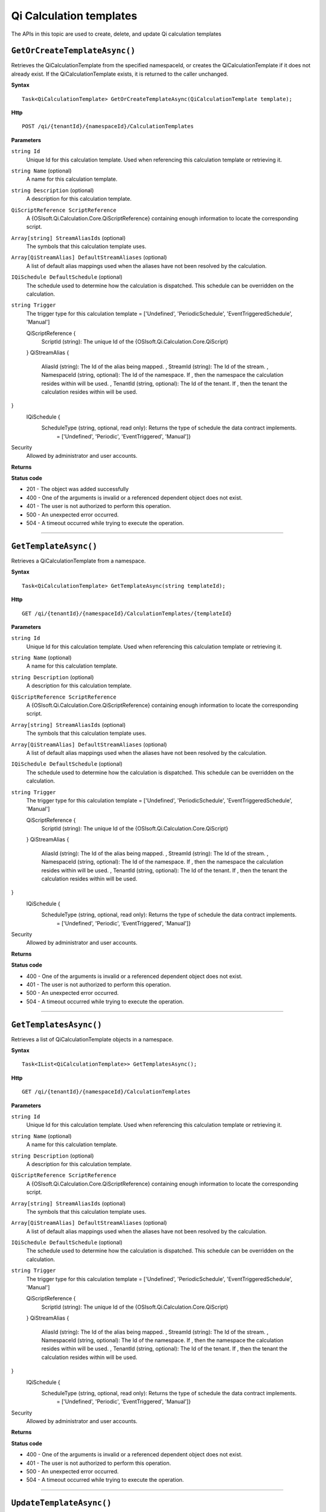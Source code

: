 Qi Calculation templates
========================

The APIs in this topic are used to create, delete, and update Qi calculation templates



``GetOrCreateTemplateAsync()``
----------------------------

Retrieves the QiCalculationTemplate from the specified namespaceId, or creates the QiCalculationTemplate if it does not already exist. If the QiCalculationTemplate exists, it is returned to the caller unchanged.


**Syntax**

.. highlight:: none

::

    Task<QiCalculationTemplate> GetOrCreateTemplateAsync(QiCalculationTemplate template);

**Http**

::

    POST /qi/{tenantId}/{namespaceId}/CalculationTemplates


**Parameters**

``string Id``
  Unique Id for this calculation template. Used when referencing this calculation template or retrieving it.

``string Name`` (optional)
  A name for this calculation template.
  
``string Description`` (optional)
  A description for this calculation template.
  
``QiScriptReference ScriptReference``
  A {OSIsoft.Qi.Calculation.Core.QiScriptReference} containing enough information to locate the corresponding script.

``Array[string] StreamAliasIds`` (optional)
  The symbols that this calculation template uses.
  
``Array[QiStreamAlias] DefaultStreamAliases`` (optional)
  A list of default alias mappings used when the aliases have not been resolved by the calculation.
  
``IQiSchedule DefaultSchedule`` (optional)
  The schedule used to determine how the calculation is dispatched. This schedule can be overridden on the calculation.
  
``string Trigger``
  The trigger type for this calculation template = ['Undefined', 'PeriodicSchedule', 'EventTriggeredSchedule', 'Manual']

  ::

  QiScriptReference {
    ScriptId (string): The unique Id of the {OSIsoft.Qi.Calculation.Core.QiScript}
  }
  QiStreamAlias {
    AliasId (string): The Id of the alias being mapped. ,
    StreamId (string): The Id of the stream. ,
    NamespaceId (string, optional): The Id of the namespace. If , then the namespace the calculation resides within will be used. ,
    TenantId (string, optional): The Id of the tenant. If , then the tenant the calculation resides within will be used.
}
  IQiSchedule {
    ScheduleType (string, optional, read only): Returns the type of schedule the data contract implements. 
      = ['Undefined', 'Periodic', 'EventTriggered', 'Manual']} 



Security
  Allowed by administrator and user accounts.

**Returns** 


  
**Status code**

*  201 - The object was added successfully
*  400 - One of the arguments is invalid or a referenced dependent object does not exist.
*  401 - The user is not authorized to perform this operation.
*  500 - An unexpected error occurred.
*  504 - A timeout occurred while trying to execute the operation.
 

**********************

``GetTemplateAsync()``
----------------------

Retrieves a QiCalculationTemplate from a namespace. 


**Syntax**

.. highlight:: none

::

    Task<QiCalculationTemplate> GetTemplateAsync(string templateId);

**Http**

::

   GET /qi/{tenantId}/{namespaceId}/CalculationTemplates/{templateId}


**Parameters**

``string Id``
  Unique Id for this calculation template. Used when referencing this calculation template or retrieving it.

``string Name`` (optional)
  A name for this calculation template.
  
``string Description`` (optional)
  A description for this calculation template.
  
``QiScriptReference ScriptReference``
  A {OSIsoft.Qi.Calculation.Core.QiScriptReference} containing enough information to locate the corresponding script.

``Array[string] StreamAliasIds`` (optional)
  The symbols that this calculation template uses.
  
``Array[QiStreamAlias] DefaultStreamAliases`` (optional)
  A list of default alias mappings used when the aliases have not been resolved by the calculation.
  
``IQiSchedule DefaultSchedule`` (optional)
  The schedule used to determine how the calculation is dispatched. This schedule can be overridden on the calculation.
  
``string Trigger``
  The trigger type for this calculation template = ['Undefined', 'PeriodicSchedule', 'EventTriggeredSchedule', 'Manual']

  ::

  QiScriptReference {
    ScriptId (string): The unique Id of the {OSIsoft.Qi.Calculation.Core.QiScript}
  }
  QiStreamAlias {
    AliasId (string): The Id of the alias being mapped. ,
    StreamId (string): The Id of the stream. ,
    NamespaceId (string, optional): The Id of the namespace. If , then the namespace the calculation resides within will be used. ,
    TenantId (string, optional): The Id of the tenant. If , then the tenant the calculation resides within will be used.
}
  IQiSchedule {
    ScheduleType (string, optional, read only): Returns the type of schedule the data contract implements. 
      = ['Undefined', 'Periodic', 'EventTriggered', 'Manual']} 


Security
  Allowed by administrator and user accounts.

**Returns** 


  
**Status code**

*  400 - One of the arguments is invalid or a referenced dependent object does not exist.
*  401 - The user is not authorized to perform this operation.
*  500 - An unexpected error occurred.
*  504 - A timeout occurred while trying to execute the operation.
 

**********************

``GetTemplatesAsync()``
----------------------

Retrieves a list of QiCalculationTemplate objects in a namespace.


**Syntax**

.. highlight:: none

::

    Task<IList<QiCalculationTemplate>> GetTemplatesAsync();

**Http**

::

   GET /qi/{tenantId}/{namespaceId}/CalculationTemplates


**Parameters**

``string Id``
  Unique Id for this calculation template. Used when referencing this calculation template or retrieving it.

``string Name`` (optional)
  A name for this calculation template.
  
``string Description`` (optional)
  A description for this calculation template.
  
``QiScriptReference ScriptReference``
  A {OSIsoft.Qi.Calculation.Core.QiScriptReference} containing enough information to locate the corresponding script.

``Array[string] StreamAliasIds`` (optional)
  The symbols that this calculation template uses.
  
``Array[QiStreamAlias] DefaultStreamAliases`` (optional)
  A list of default alias mappings used when the aliases have not been resolved by the calculation.
  
``IQiSchedule DefaultSchedule`` (optional)
  The schedule used to determine how the calculation is dispatched. This schedule can be overridden on the calculation.
  
``string Trigger``
  The trigger type for this calculation template = ['Undefined', 'PeriodicSchedule', 'EventTriggeredSchedule', 'Manual']

  ::

  QiScriptReference {
    ScriptId (string): The unique Id of the {OSIsoft.Qi.Calculation.Core.QiScript}
  }
  QiStreamAlias {
    AliasId (string): The Id of the alias being mapped. ,
    StreamId (string): The Id of the stream. ,
    NamespaceId (string, optional): The Id of the namespace. If , then the namespace the calculation resides within will be used. ,
    TenantId (string, optional): The Id of the tenant. If , then the tenant the calculation resides within will be used.
}
  IQiSchedule {
    ScheduleType (string, optional, read only): Returns the type of schedule the data contract implements. 
      = ['Undefined', 'Periodic', 'EventTriggered', 'Manual']} 



Security
  Allowed by administrator and user accounts.

**Returns** 


  
**Status code**

*  400 - One of the arguments is invalid or a referenced dependent object does not exist.
*  401 - The user is not authorized to perform this operation.
*  500 - An unexpected error occurred.
*  504 - A timeout occurred while trying to execute the operation.
 

**********************



``UpdateTemplateAsync()``
----------------------

Updates an existing QiCalculationTemplate in a namespace. 


**Syntax**

.. highlight:: none

::

    Task UpdateTemplateAsync(QiCalculationTemplate template);

**Http**

::

   PUT /qi/{tenantId}/{namespaceId}/Calculationemplates


**Parameters**

``string Id``
  Unique Id for this calculation template. Used when referencing this calculation template or retrieving it.

``string Name`` (optional)
  A name for this calculation template.
  
``string Description`` (optional)
  A description for this calculation template.
  
``QiScriptReference ScriptReference``
  A {OSIsoft.Qi.Calculation.Core.QiScriptReference} containing enough information to locate the corresponding script.

``Array[string] StreamAliasIds`` (optional)
  The symbols that this calculation template uses.
  
``Array[QiStreamAlias] DefaultStreamAliases`` (optional)
  A list of default alias mappings used when the aliases have not been resolved by the calculation.
  
``IQiSchedule DefaultSchedule`` (optional)
  The schedule used to determine how the calculation is dispatched. This schedule can be overridden on the calculation.
  
``string Trigger``
  The trigger type for this calculation template = ['Undefined', 'PeriodicSchedule', 'EventTriggeredSchedule', 'Manual']

  ::

  QiScriptReference {
    ScriptId (string): The unique Id of the {OSIsoft.Qi.Calculation.Core.QiScript}
  }
  QiStreamAlias {
    AliasId (string): The Id of the alias being mapped. ,
    StreamId (string): The Id of the stream. ,
    NamespaceId (string, optional): The Id of the namespace. If , then the namespace the calculation resides within will be used. ,
    TenantId (string, optional): The Id of the tenant. If , then the tenant the calculation resides within will be used.
}
  IQiSchedule {
    ScheduleType (string, optional, read only): Returns the type of schedule the data contract implements. 
      = ['Undefined', 'Periodic', 'EventTriggered', 'Manual']} 



Security
  Allowed by administrator and user accounts.

**Returns** 


  
**Status code**

*  200 - The object was successfully updated.
*  400 - One of the arguments is invalid or a referenced dependent object does not exist.
*  401 - The user is not authorized to perform this operation.
*  500 - An unexpected error occurred.
*  504 - A timeout occurred while trying to execute the operation.
 

**********************


``DeleteTemplateAsync()``
----------------------

Removes a QiCalculationTemplate from a namespace. 


**Syntax**

.. highlight:: none

::

    Task DeleteTemplateAsync(string templateId);

**Http**

::

    DELETE /qi/{tenantId}/{namespaceId}/CalculationTemplates/{templateId}


**Parameters**

``string tenantId``
  The Id of the tenant.

``string namespaceiD``
  The Id of the namespace.
  
``string templateId``
  The Id of the template.
  


Security
  Allowed by administrator and user accounts.

**Returns** 


  
**Status code**

*  400 - One of the arguments is invalid or a referenced dependent object does not exist.
*  401 - The user is not authorized to perform this operation.
*  500 - An unexpected error occurred.
*  504 - A timeout occurred while trying to execute the operation.
 

**********************

